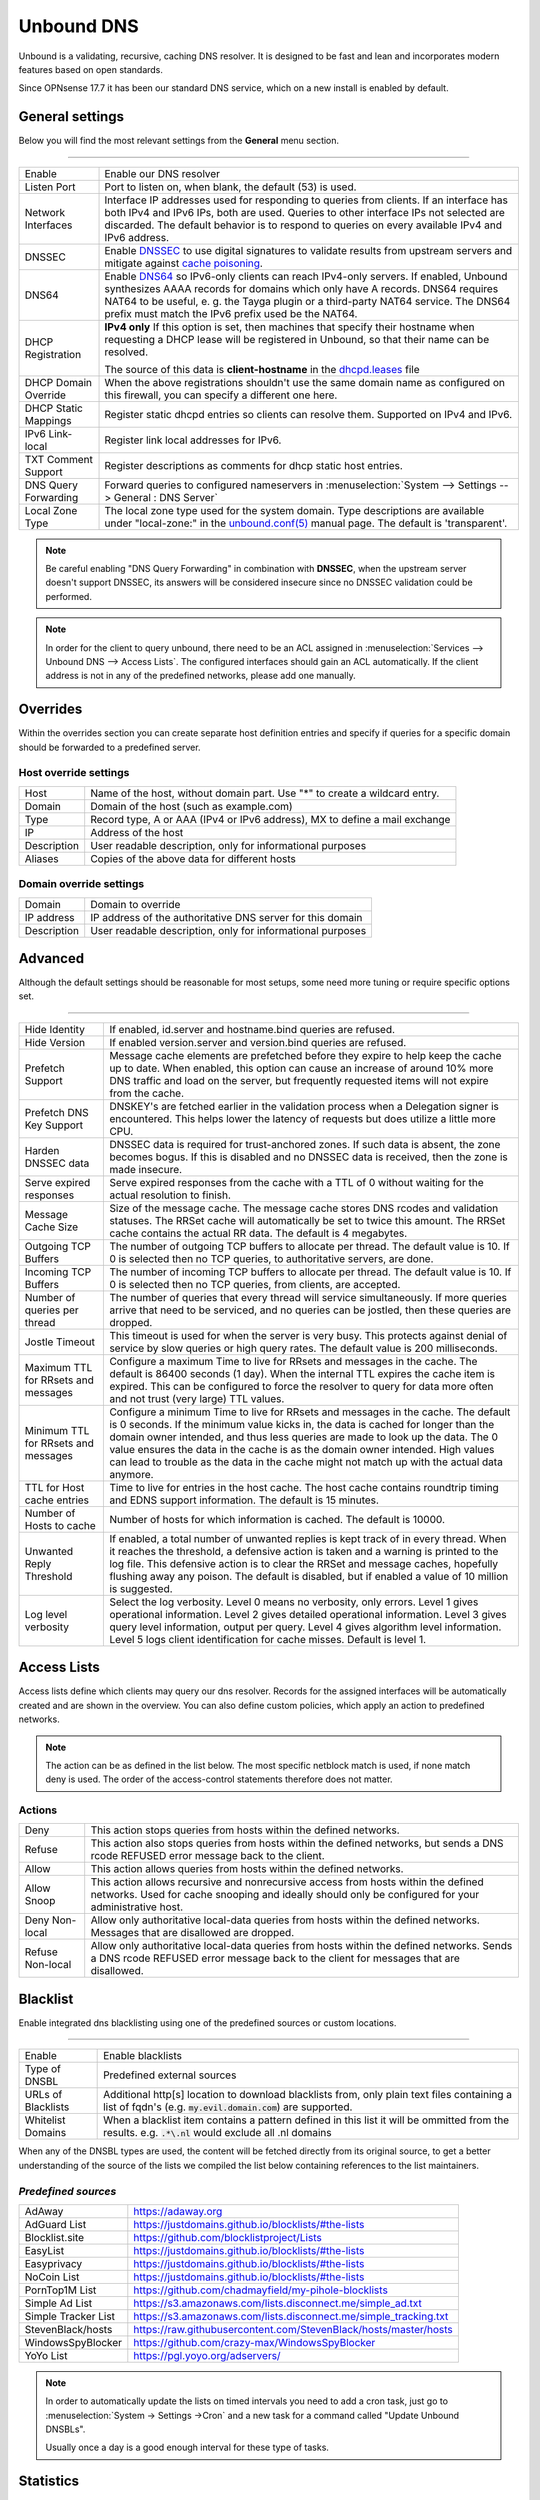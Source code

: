 ==============
Unbound DNS
==============

Unbound is a validating, recursive, caching DNS resolver. It is designed to be fast and lean and incorporates modern features based on open standards.

Since OPNsense 17.7 it has been our standard DNS service, which on a new install is enabled by default.


-------------------------
General settings
-------------------------

Below you will find the most relevant settings from the **General** menu section.

=====================================================================================================================

====================================  ===============================================================================
Enable                                Enable our DNS resolver
Listen Port                           Port to listen on, when blank, the default (53) is used.
Network Interfaces                    Interface IP addresses used for responding to queries from clients.
                                      If an interface has both IPv4 and IPv6 IPs, both are used.
                                      Queries to other interface IPs not selected are discarded.
                                      The default behavior is to respond to queries on every
                                      available IPv4 and IPv6 address.
DNSSEC                                Enable `DNSSEC <https://en.wikipedia.org/wiki/Domain_Name_System_Security_Extensions>`__
                                      to use digital signatures to validate results from upstream servers and mitigate
                                      against `cache poisoning <https://en.wikipedia.org/wiki/DNS_spoofing>`__.
DNS64                                 Enable `DNS64 <https://en.wikipedia.org/wiki/IPv6_transition_mechanism#DNS64>`__
                                      so IPv6-only clients can reach IPv4-only servers. If enabled, Unbound synthesizes
                                      AAAA records for domains which only have A records. DNS64 requires NAT64 to be
                                      useful, e. g. the Tayga plugin or a third-party NAT64 service. The DNS64 prefix
                                      must match the IPv6 prefix used be the NAT64.
DHCP Registration                     **IPv4 only** If this option is set, then machines that specify their hostname
                                      when requesting a DHCP lease will be registered in Unbound,
                                      so that their name can be resolved.

                                      The source of this data is **client-hostname** in the
                                      `dhcpd.leases <https://www.freebsd.org/cgi/man.cgi?query=dhcpd.leases>`__ file

DHCP Domain Override                  When the above registrations shouldn't use the same domain name as configured
                                      on this firewall, you can specify a different one here.
DHCP Static Mappings                  Register static dhcpd entries so clients can resolve them. Supported on IPv4 and
                                      IPv6.
IPv6 Link-local                       Register link local addresses for IPv6.
TXT Comment Support                   Register descriptions as comments for dhcp static host entries.
DNS Query Forwarding                  Forward queries to configured nameservers in
                                      :menuselection:`System --> Settings --> General : DNS Server`
Local Zone Type                       The local zone type used for the system domain.
                                      Type descriptions are available under "local-zone:" in the
                                      `unbound.conf(5) <https://nlnetlabs.nl/documentation/unbound/unbound.conf/>`__
                                      manual page. The default is 'transparent'.
====================================  ===============================================================================


.. Note::

    Be careful enabling "DNS Query Forwarding" in combination with **DNSSEC**, when the upstream server doesn't support
    DNSSEC, its answers will be considered insecure since no DNSSEC validation could be performed.

.. Note::

    In order for the client to query unbound, there need to be an ACL assigned in
    :menuselection:`Services --> Unbound DNS --> Access Lists`. The configured interfaces should gain an ACL automatically.
    If the client address is not in any of the predefined networks, please add one manually.


-------------------------
Overrides
-------------------------

Within the overrides section you can create separate host definition entries and specify if queries for a specific
domain should be forwarded to a predefined server.

**Host override settings**
=====================================================================================================================

====================================  ===============================================================================
Host                                  Name of the host, without domain part. Use "*" to create a wildcard entry.
Domain                                Domain of the host (such as example.com)
Type                                  Record type, A or AAA (IPv4 or IPv6 address), MX to define a mail exchange
IP                                    Address of the host
Description                           User readable description, only for informational purposes
Aliases                               Copies of the above data for different hosts
====================================  ===============================================================================

**Domain override settings**
=====================================================================================================================

====================================  ===============================================================================
Domain                                Domain to override
IP address                            IP address of the authoritative DNS server for this domain
Description                           User readable description, only for informational purposes
====================================  ===============================================================================


-------------------------
Advanced
-------------------------

Although the default settings should be reasonable for most setups, some need more tuning or require specific options
set.

=====================================================================================================================

====================================  ===============================================================================
Hide Identity                         If enabled, id.server and hostname.bind queries are refused.
Hide Version                          If enabled version.server and version.bind queries are refused.
Prefetch Support                      Message cache elements are prefetched before they expire to help keep the
                                      cache up to date. When enabled, this option can cause an increase of
                                      around 10% more DNS traffic and load on the server,
                                      but frequently requested items will not expire from the cache.
Prefetch DNS Key Support              DNSKEY's are fetched earlier in the validation process when a
                                      Delegation signer is encountered.
                                      This helps lower the latency of requests but does utilize a little more CPU.
Harden DNSSEC data                    DNSSEC data is required for trust-anchored zones.
                                      If such data is absent, the zone becomes bogus.
                                      If this is disabled and no DNSSEC data is received,
                                      then the zone is made insecure.
Serve expired responses               Serve expired responses from the cache with a TTL of 0
                                      without waiting for the actual resolution to finish.
Message Cache Size                    Size of the message cache. The message cache stores DNS rcodes
                                      and validation statuses. The RRSet cache will automatically be
                                      set to twice this amount.
                                      The RRSet cache contains the actual RR data. The default is 4 megabytes.
Outgoing TCP Buffers                  The number of outgoing TCP buffers to allocate per thread.
                                      The default value is 10. If 0 is selected then no TCP queries,
                                      to authoritative servers, are done.
Incoming TCP Buffers                  The number of incoming TCP buffers to allocate per thread.
                                      The default value is 10. If 0 is selected then no TCP queries,
                                      from clients, are accepted.
Number of queries per thread          The number of queries that every thread will service simultaneously.
                                      If more queries arrive that need to be serviced,
                                      and no queries can be jostled, then these queries are dropped.
Jostle Timeout                        This timeout is used for when the server is very busy.
                                      This protects against denial of service by slow queries or
                                      high query rates. The default value is 200 milliseconds.
Maximum TTL for RRsets and messages   Configure a maximum Time to live for RRsets and messages in the cache.
                                      The default is 86400 seconds (1 day). When the internal TTL expires
                                      the cache item is expired. This can be configured to force the
                                      resolver to query for data more often and not trust (very large) TTL values.
Minimum TTL for RRsets and messages   Configure a minimum Time to live for RRsets and messages in the cache.
                                      The default is 0 seconds. If the minimum value kicks in,
                                      the data is cached for longer than the domain owner intended,
                                      and thus less queries are made to look up the data.
                                      The 0 value ensures the data in the cache is as the domain owner intended.
                                      High values can lead to trouble as the data in the cache might not match up
                                      with the actual data anymore.
TTL for Host cache entries            Time to live for entries in the host cache.
                                      The host cache contains roundtrip timing and
                                      EDNS support information. The default is 15 minutes.
Number of Hosts to cache              Number of hosts for which information is cached. The default is 10000.
Unwanted Reply Threshold              If enabled, a total number of unwanted replies is kept track of in every
                                      thread. When it reaches the threshold, a defensive action is taken and
                                      a warning is printed to the log file. This defensive action is to clear
                                      the RRSet and message caches, hopefully flushing away any poison.
                                      The default is disabled, but if enabled a value of 10 million is suggested.
Log level verbosity                   Select the log verbosity. Level 0 means no verbosity, only errors.
                                      Level 1 gives operational information. Level 2 gives detailed
                                      operational information. Level 3 gives query level information,
                                      output per query. Level 4 gives algorithm level information.
                                      Level 5 logs client identification for cache misses. Default is level 1.
====================================  ===============================================================================


-------------------------
Access Lists
-------------------------

Access lists define which clients may query our dns resolver.
Records for the assigned interfaces will be automatically created and are shown in the overview.
You can also define custom policies, which apply an action to predefined networks.

.. Note::
    The action can be as defined in the list below.  The most specific netblock match is used,  if
    none match deny is used.  The order of the access-control statements therefore does not matter.


**Actions**
=====================================================================================================================

====================================  ===============================================================================
Deny                                  This action stops queries from hosts within the defined networks.
Refuse                                This action also stops queries from hosts within the defined networks,
                                      but sends a DNS rcode REFUSED error message back to the client.
Allow                                 This action allows queries from hosts within the defined networks.
Allow Snoop                           This action allows recursive and nonrecursive access from hosts within
                                      the defined networks. Used for cache snooping and ideally
                                      should only be configured for your administrative host.
Deny Non-local                        Allow only authoritative local-data queries from hosts within the
                                      defined networks. Messages that are disallowed are dropped.
Refuse Non-local                      Allow only authoritative local-data queries from hosts within the
                                      defined networks. Sends a DNS rcode REFUSED error message back to the
                                      client for messages that are disallowed.
====================================  ===============================================================================

-------------------------
Blacklist
-------------------------

Enable integrated dns blacklisting using one of the predefined sources or custom locations.

=====================================================================================================================

====================================  ===============================================================================
Enable                                Enable blacklists
Type of DNSBL                         Predefined external sources
URLs of Blacklists                    Additional http[s] location to download blacklists from, only plain text
                                      files containing a list of fqdn's (e.g. :code:`my.evil.domain.com`) are
                                      supported.
Whitelist Domains                     When a blacklist item contains a pattern defined in this list it will
                                      be ommitted from the results.  e.g. :code:`.*\.nl` would exclude all .nl domains
====================================  ===============================================================================

When any of the DNSBL types are used, the content will be fetched directly from its original source, to
get a better understanding of the source of the lists we compiled the list below containing references to
the list maintainers.

*Predefined sources*
=====================================================================================================================

====================================  ===============================================================================
AdAway                                https://adaway.org
AdGuard List                          https://justdomains.github.io/blocklists/#the-lists
Blocklist.site                        https://github.com/blocklistproject/Lists
EasyList                              https://justdomains.github.io/blocklists/#the-lists
Easyprivacy                           https://justdomains.github.io/blocklists/#the-lists
NoCoin List                           https://justdomains.github.io/blocklists/#the-lists
PornTop1M List                        https://github.com/chadmayfield/my-pihole-blocklists
Simple Ad List                        https://s3.amazonaws.com/lists.disconnect.me/simple_ad.txt
Simple Tracker List                   https://s3.amazonaws.com/lists.disconnect.me/simple_tracking.txt
StevenBlack/hosts                     https://raw.githubusercontent.com/StevenBlack/hosts/master/hosts
WindowsSpyBlocker                     https://github.com/crazy-max/WindowsSpyBlocker
YoYo List                             https://pgl.yoyo.org/adservers/
====================================  ===============================================================================

.. Note::

    In order to automatically update the lists on timed intervals you need to add a cron task, just go to
    :menuselection:`System -> Settings ->Cron` and a new task for a command called "Update Unbound DNSBLs".

    Usually once a day is a good enough interval for these type of tasks.

-------------------------
Statistics
-------------------------

The statistics page provides some insights into the running server, such as the number of queries executed,
cache usage and uptime.

-------------------------
Advanced Configurations
-------------------------

Some installations require configuration settings that are not accessible in the UI.
To support these, individual configuration files with a ``.conf`` extension can be put into the
``/usr/local/etc/unbound.opnsense.d`` directory. These files will be automatically included by
the UI generated configuration. Multiple configuration files can be placed there. But note that

* As it cannot be predicted in which clause the configuration currently takes place, you must prefix the configuration with the required clause.
  For the concept of "clause" see the ``unbound.conf(5)`` documentation.
* The wildcard include processing in Unbound is based on ``glob(7)``. So the order in which the files are included is in ascending ASCII order.
* Name collisions with plugin code, which use this extension point e. g. ``dnsbl.conf``, may occur. So be sure to use a unique filename.
* It is a good idea to check the complete configuration via::

   # check if the resulting configuration is valid
   configctl unbound check

  This will report errors that prevent Unbound from starting and also list warnings that may give hints as to why a particular configuration
  is not working or how it could be improved.

This is a sample configuration file to add an option in the server clause:

::

    server:
      private-domain: xip.io


.. Note::
  As a more permanent solution the template system (":doc:`/development/backend/templates`") can be used to automatically generate these files.

  To get the same effect as placing the file in the sample above directly in ``/usr/local/etc/unbound.opnsense.d`` follow these steps:

  #. Create a ``+TARGETS`` file in ``/usr/local/opnsense/service/templates/sampleuser/Unbound``::

      sampleuser_additional_options.conf:/usr/local/etc/unbound.opnsense.d/sampleuser_additional_options.conf

  #. Place the template file as ``sampleuser_additional_options.conf`` in the same directory::

      server:
        private-domain: xip.io

  #. Test the template generation by issuing the following command::

      # generate template
      configctl template reload sampleuser/Unbound


  #. Check the output in the target directory::

      # show generated file
      cat /usr/local/etc/unbound.opnsense.d/sampleuser_additional_options.conf
      # check if configuration is valid
      configctl unbound check


.. Warning::
    It is the sole responsibility of the administrator which places a file in the extension directory to ensure that the configuration is
    valid.

.. Note::
    This method replaces the ``Custom options`` settings in the General page of the Unbound configuration,
    which was removed in version 21.7.
